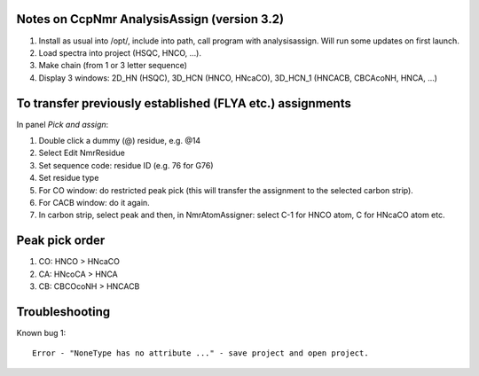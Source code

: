 Notes on CcpNmr AnalysisAssign (version 3.2)
--------------------------------------------

1. Install as usual into /opt/, include into path, call program with analysisassign. Will run some updates on first launch.
2. Load spectra into project (HSQC, HNCO, ...).
3. Make chain (from 1 or 3 letter sequence)
4. Display 3 windows: 2D_HN (HSQC), 3D_HCN (HNCO, HNcaCO), 3D_HCN_1 (HNCACB, CBCAcoNH, HNCA, ...)

To transfer previously established (FLYA etc.) assignments
----------------------------------------------------------

In panel *Pick and assign*:

1. Double click a dummy (@) residue, e.g. @14
2. Select Edit NmrResidue
3. Set sequence code: residue ID (e.g. 76 for G76)
4. Set residue type
5. For CO window: do restricted peak pick (this will transfer the assignment to the selected carbon strip).
6. For CACB window: do it again.
7. In carbon strip, select peak and then, in NmrAtomAssigner: select C-1 for HNCO atom, C for HNcaCO atom etc.

Peak pick order
---------------

1. CO: HNCO > HNcaCO
2. CA: HNcoCA > HNCA
3. CB: CBCOcoNH > HNCACB


Troubleshooting
---------------

Known bug 1::

  Error - "NoneType has no attribute ..." - save project and open project.

